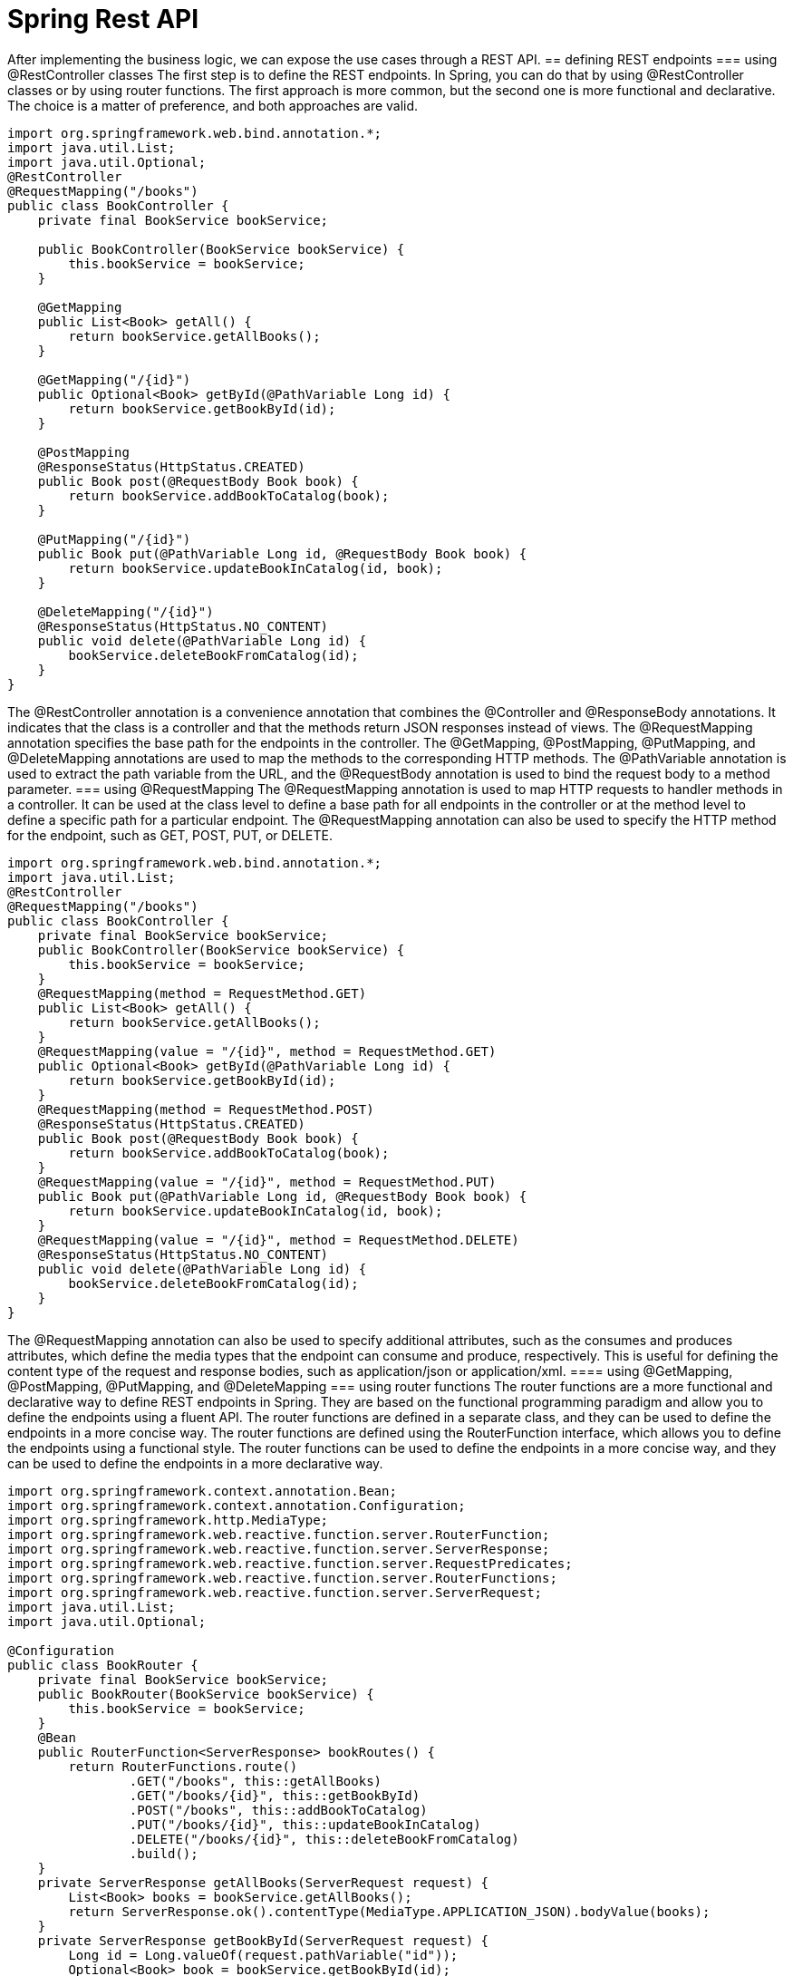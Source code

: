 = Spring Rest API
:figures: 11-development/02-spring/03-web

After implementing the business logic, we can expose the use cases through a REST
API. 
== defining REST endpoints
=== using @RestController classes
The first step is to define the REST endpoints. In Spring, you can do that by using
@RestController classes or by using router functions. The first approach is more
common, but the second one is more functional and declarative. The choice is a matter
of preference, and both approaches are valid.
[source,java,attributes]
----
import org.springframework.web.bind.annotation.*;
import java.util.List;  
import java.util.Optional;
@RestController
@RequestMapping("/books")
public class BookController {
    private final BookService bookService;

    public BookController(BookService bookService) {
        this.bookService = bookService;
    }

    @GetMapping
    public List<Book> getAll() {
        return bookService.getAllBooks();
    }

    @GetMapping("/{id}")
    public Optional<Book> getById(@PathVariable Long id) {
        return bookService.getBookById(id);
    }

    @PostMapping
    @ResponseStatus(HttpStatus.CREATED)
    public Book post(@RequestBody Book book) {
        return bookService.addBookToCatalog(book);
    }

    @PutMapping("/{id}")
    public Book put(@PathVariable Long id, @RequestBody Book book) {
        return bookService.updateBookInCatalog(id, book);
    }

    @DeleteMapping("/{id}")
    @ResponseStatus(HttpStatus.NO_CONTENT)
    public void delete(@PathVariable Long id) {
        bookService.deleteBookFromCatalog(id);
    }
}   
----
The @RestController annotation is a convenience annotation that combines the
@Controller and @ResponseBody annotations. It indicates that the class is a controller
and that the methods return JSON responses instead of views. The @RequestMapping
annotation specifies the base path for the endpoints in the controller. The @GetMapping,
@PostMapping, @PutMapping, and @DeleteMapping annotations are used to map the
methods to the corresponding HTTP methods. The @PathVariable annotation is used
to extract the path variable from the URL, and the @RequestBody annotation is used to
bind the request body to a method parameter.    
=== using @RequestMapping
The @RequestMapping annotation is used to map HTTP requests to handler methods
in a controller. It can be used at the class level to define a base path for all
endpoints in the controller or at the method level to define a specific path for a
particular endpoint. The @RequestMapping annotation can also be used to specify the
HTTP method for the endpoint, such as GET, POST, PUT, or DELETE.
[source,java,attributes]
----
import org.springframework.web.bind.annotation.*;
import java.util.List;
@RestController
@RequestMapping("/books")
public class BookController {
    private final BookService bookService;  
    public BookController(BookService bookService) {
        this.bookService = bookService;
    }
    @RequestMapping(method = RequestMethod.GET)
    public List<Book> getAll() {
        return bookService.getAllBooks();
    }
    @RequestMapping(value = "/{id}", method = RequestMethod.GET)
    public Optional<Book> getById(@PathVariable Long id) {
        return bookService.getBookById(id);
    }
    @RequestMapping(method = RequestMethod.POST)
    @ResponseStatus(HttpStatus.CREATED)
    public Book post(@RequestBody Book book) {
        return bookService.addBookToCatalog(book);
    }
    @RequestMapping(value = "/{id}", method = RequestMethod.PUT)
    public Book put(@PathVariable Long id, @RequestBody Book book) {
        return bookService.updateBookInCatalog(id, book);
    }
    @RequestMapping(value = "/{id}", method = RequestMethod.DELETE)
    @ResponseStatus(HttpStatus.NO_CONTENT)
    public void delete(@PathVariable Long id) {
        bookService.deleteBookFromCatalog(id);
    }
}
----
The @RequestMapping annotation can also be used to specify additional attributes,
such as the consumes and produces attributes, which define the media types that the
endpoint can consume and produce, respectively. This is useful for defining the content
type of the request and response bodies, such as application/json or application/xml.
==== using @GetMapping, @PostMapping, @PutMapping, and @DeleteMapping
=== using router functions
The router functions are a more functional and declarative way to define REST
endpoints in Spring. They are based on the functional programming paradigm and
allow you to define the endpoints using a fluent API. The router functions are defined
in a separate class, and they can be used to define the endpoints in a more concise
way. The router functions are defined using the RouterFunction interface, which 
allows you to define the endpoints using a functional style. The router functions can
be used to define the endpoints in a more concise way, and they can be used to define
the endpoints in a more declarative way. 
[source,java,attributes]
----
import org.springframework.context.annotation.Bean;
import org.springframework.context.annotation.Configuration;
import org.springframework.http.MediaType;
import org.springframework.web.reactive.function.server.RouterFunction;     
import org.springframework.web.reactive.function.server.ServerResponse;
import org.springframework.web.reactive.function.server.RequestPredicates;
import org.springframework.web.reactive.function.server.RouterFunctions;
import org.springframework.web.reactive.function.server.ServerRequest;
import java.util.List;
import java.util.Optional;

@Configuration
public class BookRouter {
    private final BookService bookService;
    public BookRouter(BookService bookService) {
        this.bookService = bookService;
    }
    @Bean
    public RouterFunction<ServerResponse> bookRoutes() {
        return RouterFunctions.route()
                .GET("/books", this::getAllBooks)
                .GET("/books/{id}", this::getBookById)
                .POST("/books", this::addBookToCatalog)
                .PUT("/books/{id}", this::updateBookInCatalog)
                .DELETE("/books/{id}", this::deleteBookFromCatalog)
                .build();
    }       
    private ServerResponse getAllBooks(ServerRequest request) {
        List<Book> books = bookService.getAllBooks();
        return ServerResponse.ok().contentType(MediaType.APPLICATION_JSON).bodyValue(books);
    }
    private ServerResponse getBookById(ServerRequest request) {
        Long id = Long.valueOf(request.pathVariable("id"));
        Optional<Book> book = bookService.getBookById(id);
        return book.map(b -> ServerResponse.ok().contentType(MediaType.APPLICATION_JSON).bodyValue(b))
                .orElseGet(() -> ServerResponse.notFound().build());
    }
    private ServerResponse addBookToCatalog(ServerRequest request) {
        return request.bodyToMono(Book.class)
                .flatMap(book -> bookService.addBookToCatalog(book))
                .flatMap(savedBook -> ServerResponse.created(URI.create("/books/" + savedBook.getId()))
                        .contentType(MediaType.APPLICATION_JSON)
                        .bodyValue(savedBook))
                .switchIfEmpty(ServerResponse.badRequest().build());
    }
    private ServerResponse updateBookInCatalog(ServerRequest request) {
        Long id = Long.valueOf(request.pathVariable("id")); 
        return request.bodyToMono(Book.class)
                .flatMap(book -> bookService.updateBookInCatalog(id, book))
                .flatMap(updatedBook -> ServerResponse.ok().contentType(MediaType.APPLICATION_JSON).bodyValue(updatedBook))
                .switchIfEmpty(ServerResponse.notFound().build());
    }
    private ServerResponse deleteBookFromCatalog(ServerRequest request) {
        Long id = Long.valueOf(request.pathVariable("id"));
        bookService.deleteBookFromCatalog(id);
        return ServerResponse.noContent().build();
    }
}
----
The router functions are defined using the RouterFunctions.route() method, which
returns a RouterFunction object. The endpoints are defined using the GET, POST,
PUT, and DELETE methods, which return a ServerResponse object. The ServerResponse
object is used to define the response body and the HTTP status code. The request
body is bound to a Book object using the bodyToMono() method, which returns a Mono
object that represents the request body. The response body is returned using the
bodyValue() method, which returns a ServerResponse object that contains the response
body and the HTTP status code. The switchIfEmpty() method is used to handle the case
where the request body is empty or the response body is not found. The router functions 
can also be used to define the media types that the endpoint can consume and produce,
using the contentType() method. This is useful for defining the content type of the
request and response bodies, such as application/json or application/xml.

== Data validation and error handling
As a general rule, before saving any data, you should always validate the content, both
for data consistency and security reasons. 

Java Bean Validation is a popular specification for expressing constraints and valida-
tion rules on Java objects via annotations. Spring Boot provides a convenient starter
dependency containing the Java Bean Validation API and its implementation(spring-boot-starter-validation).
[source,java,attributes]
----
import javax.validation.constraints.NotBlank;
import javax.validation.constraints.NotNull;
import javax.validation.constraints.Pattern;
import javax.validation.constraints.Positive;
public record Book(

        @Id Long id,

        @NotBlank(message = "The book ISBN must be defined.") @Pattern(regexp = "^([0-9]{10}|[0-9]{13})$", message = "The ISBN format must be valid.") String isbn,

        @NotBlank(message = "The book title must be defined.") String title,

        @NotBlank(message = "The book author must be defined.") String author,

        @NotNull(message = "The book price must be defined.") @Positive(message = "The book price must be greater than zero.") Double price,

        String publisher,

        @CreatedDate Instant createdDate,

        @LastModifiedDate Instant lastModifiedDate,

        @Version int version

) {
    // For convenience, let’s add a static factory method to the Book record for
    // building an object by passing only the business fields.

    public static Book of(String isbn, String title, String author, Double price, String publisher) {
        return new Book(null, isbn, title, author, price, publisher, null, null, 0);
    }

}c
----

The annotations from the Java Bean Validation API define the constraints, but they
are not enforced yet. We can instruct Spring to validate the Book object in the Book-
Controller class by using the @Valid annotation whenever a @RequestBody is speci-
fied as a method argument.
[source,java,attributes]
----
@PostMapping
@ResponseStatus(HttpStatus.CREATED)
public Book post(@Valid @RequestBody Book book) {
 return bookService.addBookToCatalog(book);
}
----
When building an API, it’s
good to consider which types of errors it can throw, since they are just as important as
the domain data. When it’s a REST API, you want to ensure that the HTTP response
uses a status code that best fits the purpose and includes a meaningful message to
help the client identify the problem.

To handle errors for a REST API, we can use the standard Java exceptions and rely
on a @RestControllerAdvice class to define what to do when a given exception is
thrown. It’s a centralized approach that allows us to decouple the exception handling
from the code throwing the exception. 
[source,java,attributes] 
----
@RestControllerAdvice
public class BookControllerAdvice {
 @ExceptionHandler(BookNotFoundException.class)
    // Defines the status code for the HTTP response created when the exception is
    // thrown
    @ResponseStatus(HttpStatus.NOT_FOUND)
    String bookNotFoundHandler(BookNotFoundException ex) {
        // The message that will be included in the HTTP response body
        return ex.getMessage();
    }

    @ExceptionHandler(BookAlreadyExistsException.class)
    @ResponseStatus(HttpStatus.UNPROCESSABLE_ENTITY)
    String bookAlreadyExistsHandler(BookAlreadyExistsException ex) {
        return ex.getMessage();
    }

    // Handles the exception thrown when the Book validation fails
    @ExceptionHandler(MethodArgumentNotValidException.class)
    @ResponseStatus(HttpStatus.BAD_REQUEST)
    public Map<String, String> handleValidationExceptions(MethodArgumentNotValidException ex) {
        // Collects meaningful error messages about which Book fields were invalid
        // instead of returning an empty message
        var errors = new HashMap<String, String>();
        ex.getBindingResult().getAllErrors().forEach(error -> {
            String fieldName = ((FieldError) error).getField();
            String errorMessage = error.getDefaultMessage();
            errors.put(fieldName, errorMessage);
        });
        return errors;
    }

----

==  Evolving APIs for future requirements
In a distributed system, we need a plan to evolve APIs so we don’t break the functionality
of other applications. This is a challenging task because we want independent applica-
tions, but they probably exist to provide services to other applications, so we are some-
what limited in the number of changes we can make independently of the clients.

The best approach is to make backward-compatible changes to the API. For exam-
ple, we can add an optional field to the Book object without affecting the clients of the
Catalog Service application.

=== Using API versioning
When breaking changes are necessary, you can use API versioning. The version might be part of the endpoint itself, like /v2/books. Or it
might be specified as an HTTP header. This system helps prevent existing clients from
breaking, but they will have to update their interface to match the new API version
sooner or later, meaning that coordination is needed.

=== Using HATEOAS
A different approach focuses on making the REST API client as resilient to API
changes as possible. The solution is to use the hypermedia aspect of the REST architec-
ture, This hypermedia aspect is also called HATEOAS (Hypermedia as the Engine of
Application State). REST APIs can return the object requested
along with information about where to go next and links to perform related operations.
The beauty of this feature is that the links are only shown when it makes sense to fol-
low them, providing information about when to go.

Spring provides the Spring HATEOAS project to add
hypermedia support to a REST API.